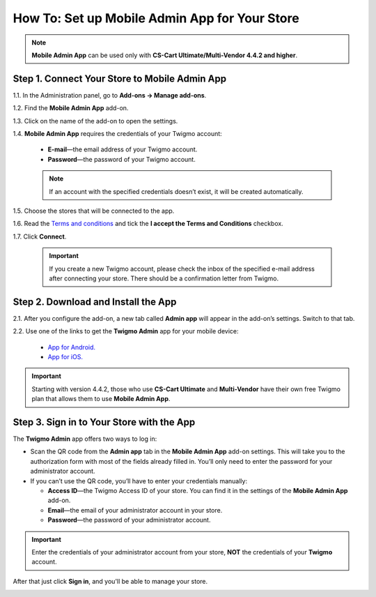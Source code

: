 **********************************************
How To: Set up Mobile Admin App for Your Store
**********************************************

.. note::

    **Mobile Admin App** can be used only with **CS-Cart Ultimate/Multi-Vendor 4.4.2 and higher**.

==============================================
Step 1. Connect Your Store to Mobile Admin App
==============================================

1.1. In the Administration panel, go to **Add-ons → Manage add-ons**.

1.2. Find the **Mobile Admin App** add-on.

1.3. Click on the name of the add-on to open the settings.

1.4. **Mobile Admin App** requires the credentials of your Twigmo account:
 
     * **E-mail**—the email address of your Twigmo account.

     * **Password**—the password of your Twigmo account.

     .. note::

         If an account with the specified credentials doesn’t exist, it will be created automatically.

1.5. Choose the stores that will be connected to the app.

1.6. Read the `Terms and conditions <http://www.twigmo.com/terms/>`_ and tick the **I accept the Terms and Conditions** checkbox.

1.7. Click **Connect**.

     .. important::

         If you create a new Twigmo account, please check the inbox of the specified e-mail address after connecting your store. There should be a confirmation letter from Twigmo.

.. image:: img/connect_to_twigmo.png
    :align: center
    :alt: Connecting your CS-Cart store to Twigmo.

====================================
Step 2. Download and Install the App
====================================

2.1. After you configure the add-on, a new tab called **Admin app** will appear in the add-on’s settings. Switch to that tab.

2.2. Use one of the links to get the **Twigmo Admin** app for your mobile device:

     * `App for Android. <http://play.google.com/store/apps/details?id=com.simtech.twigmoAdmin>`_

     * `App for iOS. <http://itunes.apple.com/us/app/twigmo-admin-2.0/id895364611>`_

.. important::

    Starting with version 4.4.2, those who use **CS-Cart Ultimate** and **Multi-Vendor** have their own free Twigmo plan that allows them to use **Mobile Admin App**.

.. image:: img/app_download_links_and_qr_code.png
    :align: center
    :alt: The "Admin app" tab contains QR codes and links to get the app.

==========================================
Step 3. Sign in to Your Store with the App
==========================================

The **Twigmo Admin** app offers two ways to log in:

* Scan the QR code from the **Admin app** tab in the **Mobile Admin App** add-on settings. This will take you to the authorization form with most of the fields already filled in. You’ll only need to enter the password for your administrator account.

* If you can’t use the QR code, you’ll have to enter your credentials manually:

  * **Access ID**—the Twigmo Access ID of your store. You can find it in the settings of the **Mobile Admin App** add-on.

  * **Email**—the email of your administrator account in your store.

  * **Password**—the password of your administrator account.

.. important::

    Enter the credentials of your administrator account from your store, **NOT** the credentials of your **Twigmo** account.

After that just click **Sign in**, and you'll be able to manage your store.

.. image:: img/sign_in_to_app.png
    :align: center
    :alt: Signing in to Mobile Admin App.
